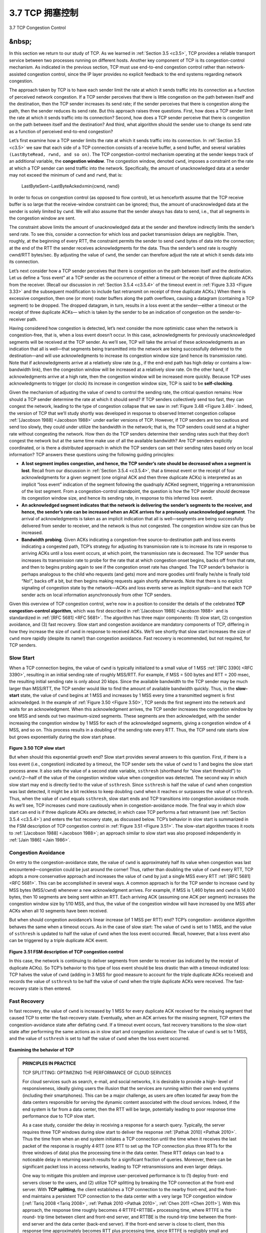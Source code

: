 .. _c3.7:

3.7 TCP 拥塞控制
==================================================

3.7 TCP Congestion Control

.. tab:: 中文

.. tab:: 英文

&nbsp;
------------


In this section we return to our study of TCP. As we learned in :ref:`Section 3.5 <c3.5>`, TCP provides a reliable transport service between two processes running on different hosts. Another key component of TCP is its congestion-control mechanism. As indicated in the previous section, TCP must use end-to-end congestion control rather than network-assisted congestion control, since the IP layer provides no explicit feedback to the end systems regarding network congestion.

The approach taken by TCP is to have each sender limit the rate at which it sends traffic into its connection as a function of perceived network congestion. If a TCP sender perceives that there is little congestion on the path between itself and the destination, then the TCP sender increases its send rate; if the sender perceives that there is congestion along the path, then the sender reduces its send rate. But this approach raises three questions. First, how does a TCP sender limit the rate at which it sends traffic into its connection? Second, how does a TCP sender perceive that there is congestion on the path between itself and the destination? And third, what algorithm should the sender use to change its send rate as a function of perceived end-to-end congestion?

Let’s first examine how a TCP sender limits the rate at which it sends traffic into its connection. In :ref:`Section 3.5 <c3.5>` we saw that each side of a TCP connection consists of a receive buffer, a send buffer, and several variables ``(LastByteRead, rwnd, and so on)``. The TCP congestion-control mechanism operating at the sender keeps track of an additional variable, the **congestion window**. The congestion window, denoted ``cwnd``, imposes a constraint on the rate at which a TCP sender can send traffic into the network. Specifically, the amount of unacknowledged data at a sender may not exceed the minimum of ``cwnd`` and ``rwnd``, that is:

    LastByteSent−LastByteAcked≤min{cwnd, rwnd}

In order to focus on congestion control (as opposed to flow control), let us henceforth assume that the TCP receive buffer is so large that the receive-window constraint can be ignored; thus, the amount of unacknowledged data at the sender is solely limited by ``cwnd``. We will also assume that the sender always has data to send, i.e., that all segments in the congestion window are sent.

The constraint above limits the amount of unacknowledged data at the sender and therefore indirectly limits the sender’s send rate. To see this, consider a connection for which loss and packet transmission delays are negligible. Then, roughly, at the beginning of every RTT, the constraint permits the sender to send ``cwnd`` bytes of data into the connection; at the end of the RTT the sender receives acknowledgments for the data. Thus the sender’s send rate is roughly cwnd/RTT bytes/sec. By adjusting the value of ``cwnd``, the sender can therefore adjust the rate at which it sends data into its connection.

Let’s next consider how a TCP sender perceives that there is congestion on the path between itself and the destination. Let us define a “loss event” at a TCP sender as the occurrence of either a timeout or the receipt of three duplicate ACKs from the receiver. (Recall our discussion in :ref:`Section 3.5.4 <c3.5.4>` of the timeout event in :ref:`Figure 3.33 <Figure 3.33>` and the subsequent modification to include fast retransmit on receipt of three duplicate ACKs.) When there is excessive congestion, then one (or more) router buffers along the path overflows, causing a datagram (containing a TCP segment) to be dropped. The dropped datagram, in turn, results in a loss event at the sender—either a timeout or the receipt of three duplicate ACKs— which is taken by the sender to be an indication of congestion on the sender-to-receiver path.

Having considered how congestion is detected, let’s next consider the more optimistic case when the network is congestion-free, that is, when a loss event doesn’t occur. In this case, acknowledgments for previously unacknowledged segments will be received at the TCP sender. As we’ll see, TCP will take the arrival of these acknowledgments as an indication that all is well—that segments being transmitted into the network are being successfully delivered to the destination—and will use acknowledgments to increase its congestion window size (and hence its transmission rate). Note that if acknowledgments arrive at a relatively slow rate (e.g., if the end-end path has high delay or contains a low-bandwidth link), then the congestion window will be increased at a relatively slow rate. On the other hand, if acknowledgments arrive at a high rate, then the congestion window will be increased more quickly. Because TCP uses acknowledgments to trigger (or clock) its increase in congestion window size, TCP is said to be **self-clocking**.

Given the mechanism of adjusting the value of cwnd to control the sending rate, the critical question remains: How should a TCP sender determine the rate at which it should send? If TCP senders collectively send too fast, they can congest the network, leading to the type of congestion collapse that we saw in :ref:`Figure 3.48 <Figure 3.48>`. Indeed, the version of TCP that we’ll study shortly was developed in response to observed Internet congestion collapse :ref:`[Jacobson 1988] <Jacobson 1988>` under earlier versions of TCP. However, if TCP senders are too cautious and send too slowly, they could under utilize the bandwidth in the network; that is, the TCP senders could send at a higher rate without congesting the network. How then do the TCP senders determine their sending rates such that they don’t congest the network but at the same time make use of all the available bandwidth? Are TCP senders explicitly coordinated, or is there a distributed approach in which the TCP senders can set their sending rates based only on local information? TCP answers these questions using the following guiding principles:

- **A lost segment implies congestion, and hence, the TCP sender’s rate should be decreased when a segment is lost**. Recall from our discussion in :ref:`Section 3.5.4 <c3.5.4>`, that a timeout event or the receipt of four acknowledgments for a given segment (one original ACK and then three duplicate ACKs) is interpreted as an implicit “loss event” indication of the segment following the quadruply ACKed segment, triggering a retransmission of the lost segment. From a congestion-control standpoint, the question is how the TCP sender should decrease its congestion window size, and hence its sending rate, in response to this inferred loss event.
- **An acknowledged segment indicates that the network is delivering the sender’s segments to the receiver, and hence, the sender’s rate can be increased when an ACK arrives for a previously unacknowledged segment**. The arrival of acknowledgments is taken as an implicit indication that all is well—segments are being successfully delivered from sender to receiver, and the network is thus not congested. The congestion window size can thus be increased.
- **Bandwidth probing**. Given ACKs indicating a congestion-free source-to-destination path and loss events indicating a congested path, TCP’s strategy for adjusting its transmission rate is to increase its rate in response to arriving ACKs until a loss event occurs, at which point, the transmission rate is decreased. The TCP sender thus increases its transmission rate to probe for the rate that at which congestion onset begins, backs off from that rate, and then to begins probing again to see if the congestion onset rate has changed. The TCP sender’s behavior is perhaps analogous to the child who requests (and gets) more and more goodies until finally he/she is finally told “No!”, backs off a bit, but then begins making requests again shortly afterwards. Note that there is no explicit signaling of congestion state by the network—ACKs and loss events serve as implicit signals—and that each TCP sender acts on local information asynchronously from other TCP senders.

Given this overview of TCP congestion control, we’re now in a position to consider the details of the celebrated **TCP congestion-control algorithm**, which was first described in :ref:`[Jacobson 1988] <Jacobson 1988>` and is standardized in :ref:`[RFC 5681] <RFC 5681>`. The algorithm has three major components: (1) slow start, (2) congestion avoidance, and (3) fast recovery. Slow start and congestion avoidance are mandatory components of TCP, differing in how they increase the size of ``cwnd`` in response to received ACKs. We’ll see shortly that slow start increases the size of ``cwnd`` more rapidly (despite its name!) than congestion avoidance. Fast recovery is recommended, but not required, for TCP senders.

Slow Start
~~~~~~~~~~~~~

When a TCP connection begins, the value of ``cwnd`` is typically initialized to a small value of 1 MSS :ref:`[RFC 3390] <RFC 3390>`, resulting in an initial sending rate of roughly MSS/RTT. For example, if MSS = 500 bytes and RTT = 200 msec, the resulting initial sending rate is only about 20 kbps. Since the available bandwidth to the TCP sender may be much larger than MSS/RTT, the TCP sender would like to find the amount of available bandwidth quickly. Thus, in the **slow-start** state, the value of ``cwnd`` begins at 1 MSS and increases by 1 MSS every time a transmitted segment is first acknowledged. In the example of :ref:`Figure 3.50 <Figure 3.50>`, TCP sends the first segment into the network and waits for an acknowledgment. When this acknowledgment arrives, the TCP sender increases the congestion window by one MSS and sends out two maximum-sized segments. These segments are then acknowledged, with the sender increasing the congestion window by 1 MSS for each of the acknowledged segments, giving a congestion window of 4 MSS, and so on. This process results in a doubling of the sending rate every RTT. Thus, the TCP send rate starts slow but grows exponentially during the slow start phase.

.. figure:: ../img/314-0.png

.. _Figure 3.50:

**Figure 3.50 TCP slow start**

But when should this exponential growth end? Slow start provides several answers to this question. First, if there is a loss event (i.e., congestion) indicated by a timeout, the TCP sender sets the value of ``cwnd`` to 1 and begins the slow start process anew. It also sets the value of a second state variable, ``ssthresh`` (shorthand for “slow start threshold”) to ``cwnd/2``—half of the value of the congestion window value when congestion was detected. The second way in which slow start may end is directly tied to the value of ``ssthresh``. Since ``ssthresh`` is half the value of ``cwnd`` when congestion was last detected, it might be a bit reckless to keep doubling ``cwnd`` when it reaches or surpasses the value of ``ssthresh``. Thus, when the value of ``cwnd`` equals ``ssthresh``, slow start ends and TCP transitions into congestion avoidance mode. As we’ll see, TCP increases ``cwnd`` more cautiously when in congestion-avoidance mode. The final way in which slow start can end is if three duplicate ACKs are detected, in which case TCP performs a fast retransmit (see :ref:`Section 3.5.4 <c3.5.4>`) and enters the fast recovery state, as discussed below. TCP’s behavior in slow start is summarized in the FSM description of TCP congestion control in :ref:`Figure 3.51 <Figure 3.51>`. The slow-start algorithm traces it roots to :ref:`[Jacobson 1988] <Jacobson 1988>`; an approach similar to slow start was also proposed independently in :ref:`[Jain 1986] <Jain 1986>`.

Congestion Avoidance
~~~~~~~~~~~~~~~~~~~~~~

On entry to the congestion-avoidance state, the value of ``cwnd`` is approximately half its value when congestion was last encountered—congestion could be just around the corner! Thus, rather than
doubling the value of ``cwnd`` every RTT, TCP adopts a more conservative approach and increases the value of ``cwnd`` by just a single MSS every RTT :ref:`[RFC 5681] <RFC 5681>`. This can be accomplished in several ways. A common approach is for the TCP sender to increase ``cwnd`` by MSS bytes (MSS/``cwnd``) whenever a
new acknowledgment arrives. For example, if MSS is 1,460 bytes and ``cwnd`` is 14,600 bytes, then 10 segments are being sent within an RTT. Each arriving ACK (assuming one ACK per segment) increases the congestion window size by 1/10 MSS, and thus, the value of the congestion window will have increased by one MSS after ACKs when all 10 segments have been received.

But when should congestion avoidance’s linear increase (of 1 MSS per RTT) end? TCP’s congestion- avoidance algorithm behaves the same when a timeout occurs. As in the case of slow start: The value of ``cwnd`` is set to 1 MSS, and the value of ``ssthresh`` is updated to half the value of ``cwnd`` when the loss event occurred. Recall, however, that a loss event also can be triggered by a triple duplicate ACK event.

.. figure:: ../img/316-0.png 
   :align: center

.. _Figure 3.51:

**Figure 3.51 FSM description of TCP congestion control**

In this case, the network is continuing to deliver segments from sender to receiver (as indicated by the receipt of duplicate ACKs). So TCP’s behavior to this type of loss event should be less drastic than with a timeout-indicated loss: TCP halves the value of ``cwnd`` (adding in 3 MSS for good measure to account for the triple duplicate ACKs received) and records the value of ``ssthresh`` to be half the value of ``cwnd`` when the triple duplicate ACKs were received. The fast-recovery state is then entered.

Fast Recovery
~~~~~~~~~~~~~~~~~

In fast recovery, the value of ``cwnd`` is increased by 1 MSS for every duplicate ACK received for the missing segment that caused TCP to enter the fast-recovery state. Eventually, when an ACK arrives for the missing segment, TCP enters the congestion-avoidance state after deflating ``cwnd``. If a timeout event occurs, fast recovery transitions to the slow-start state after performing the same actions as in slow start and congestion avoidance: The value of ``cwnd`` is set to 1 MSS, and the value of ``ssthresh`` is set to half the value of ``cwnd`` when the loss event occurred.

.. figure:: ../img/videonote.png
   :align: center 

**Examining the behavior of TCP**

.. admonition:: PRINCIPLES IN PRACTICE

    TCP SPLITTING: OPTIMIZING THE PERFORMANCE OF CLOUD SERVICES

    For cloud services such as search, e-mail, and social networks, it is desirable to provide a high- level of responsiveness, ideally giving users the illusion that the services are running within their own end systems (including their smartphones). This can be a major challenge, as users are often located far away from the data centers responsible for serving the dynamic content associated with the cloud services. Indeed, if the end system is far from a data center, then the RTT will be large, potentially leading to poor response time performance due to TCP slow start.

    As a case study, consider the delay in receiving a response for a search query. Typically, the server requires three TCP windows during slow start to deliver the response :ref:`[Pathak 2010] <Pathak 2010>`. Thus the time from when an end system initiates a TCP connection until the time when it receives the last packet of the response is roughly 4⋅RTT (one RTT to set up the TCP connection plus three RTTs for the three windows of data) plus the processing time in the data center. These RTT delays can lead to a noticeable delay in returning search results for a significant fraction of queries. Moreover, there can be significant packet loss in access networks, leading to TCP retransmissions and even larger delays.

    One way to mitigate this problem and improve user-perceived performance is to (1) deploy front- end servers closer to the users, and (2) utilize TCP splitting by breaking the TCP connection at the front-end server. With **TCP splitting**, the client establishes a TCP connection to the nearby front-end, and the front-end maintains a persistent TCP connection to the data center with a very large TCP congestion window [:ref:`Tariq 2008 <Tariq 2008>`, :ref:`Pathak 2010 <Pathak 2010>`, :ref:`Chen 2011 <Chen 2011>`]. With this approach, the response time roughly becomes 4⋅RTTFE+RTTBE+ processing time, where RTTFE is the round- trip time between client and front-end server, and RTTBE is the round-trip time between the front- end server and the data center (back-end server). If the front-end server is close to client, then this response time approximately becomes RTT plus processing time, since RTTFE is negligibly small and RTTBE is approximately RTT. In summary, TCP splitting can reduce the networking delay roughly from 4⋅RTT to RTT, significantly improving user-perceived performance, particularly for users who are far from the nearest data center. TCP splitting also helps reduce TCP retransmission delays caused by losses in access networks. Google and Akamai have made extensive use of their CDN servers in access networks (recall our discussion in :ref:`Section 2.6 <c2.6>`) to perform TCP splitting for the cloud services they support :ref:`[Chen 2011] <Chen 2011>`.

Fast recovery is a recommended, but not required, component of TCP :ref:`RFC 5681 <RFC 5681>`. It is interesting that an early version of TCP, known as **TCP Tahoe**, unconditionally cut its congestion window to 1 MSS and entered the slow-start phase after either a timeout-indicated or triple-duplicate-ACK-indicated loss event. The newer version of TCP, **TCP Reno**, incorporated fast recovery.

:ref:`Figure 3.52 <Figure 3.52>` illustrates the evolution of TCP’s congestion window for both Reno and Tahoe. In this figure, the threshold is initially equal to 8 MSS. For the first eight transmission rounds, Tahoe and Reno take identical actions. The congestion window climbs exponentially fast during slow start and hits the threshold at the fourth round of transmission. The congestion window then climbs linearly until a triple duplicate- ACK event occurs, just after transmission round 8. Note that the congestion window is 12⋅MSS when this loss event occurs. The value of ``ssthresh`` is then set to 0.5⋅ ``cwnd`` =6⋅MSS. Under TCP Reno, the congestion window is set to ``cwnd`` = 9⋅MSS and then grows linearly. Under TCP Tahoe, the congestion window is set to 1 MSS and grows exponentially until it reaches the value of ``ssthresh``, at which point it grows linearly.

:ref:`Figure 3.51 <Figure 3.51>` presents the complete FSM description of TCP’s congestion-control algorithms—slow start, congestion avoidance, and fast recovery. The figure also indicates where transmission of new segments
or retransmitted segments can occur. Although it is important to distinguish between TCP error control/retransmission and TCP congestion control, it’s also important to appreciate how these two aspects of TCP are inextricably linked.

TCP Congestion Control: Retrospective
~~~~~~~~~~~~~~~~~~~~~~~~~~~~~~~~~~~~~~~~~~~~~~~~

Having delved into the details of slow start, congestion avoidance, and fast recovery, it’s worthwhile to now step back and view the forest from the trees. Ignoring the initial slow-start period when a connection begins and assuming that losses are indicated by triple duplicate ACKs rather than timeouts, TCP’s congestion control consists of linear (additive) increase in ``cwnd`` of 1 MSS per RTT and then a halving (multiplicative decrease) of ``cwnd`` on a triple duplicate-ACK event. For this reason, TCP congestion control is often referred to as an **additive-increase, multiplicative-decrease (AIMD)** form of congestion control. AIMD congestion control gives rise to the “saw tooth” behavior shown in :ref:`Figure 3.53 <Figure 3.53>`, which also nicely illustrates our earlier intuition of TCP “probing” for bandwidth—TCP linearly increases its congestion window size (and hence its transmission rate) until a triple duplicate-ACK event occurs. It then decreases its congestion window size by a factor of two but then again begins increasing it linearly, probing to see if there is additional available bandwidth.

.. figure:: ../img/319-0.png
   :align: center

.. _Figure 3.52:

**Figure 3.52 Evolution of TCP’s congestion window (Tahoe and Reno)**

.. figure:: ../img/319-1.png
   :align: center

.. _Figure 3.53:

**Figure 3.53 Additive-increase, multiplicative-decrease congestion control**

As noted previously, many TCP implementations use the Reno algorithm :ref:`[Padhye 2001] <Padhye 2001>`. Many variations of the Reno algorithm have been proposed [:ref:`RFC 3782 <RFC 3782>`; :ref:`RFC 2018 <RFC 2018>`]. The TCP Vegas algorithm [:ref:`Brakmo 1995 <Brakmo 1995>`; :ref:`Ahn 1995 <Ahn 1995>`] attempts to avoid congestion while maintaining good throughput. The basic idea of Vegas is to (1) detect congestion in the routers between source and destination before packet loss occurs, and (2) lower the rate linearly when this imminent packet loss is detected. Imminent packet loss is predicted by observing the RTT. The longer the RTT of the packets, the greater the congestion in the routers. As of late 2015, the Ubuntu Linux implementation of TCP provided slowstart, congestion avoidance, fast recovery, fast retransmit, and SACK, by default; alternative congestion control algorithms, such as TCP Vegas and BIC :ref:`[Xu 2004] <Xu 2004>`, are also provided. For a survey of the many flavors of TCP, see :ref:`[Afanasyev 2010] <Afanasyev 2010>`.


TCP’s AIMD algorithm was developed based on a tremendous amount of engineering insight and experimentation with congestion control in operational networks. Ten years after TCP’s development, theoretical analyses showed that TCP’s congestion-control algorithm serves as a distributed asynchronous-optimization algorithm that results in several important aspects of user and network performance being simultaneously optimized :ref:`[Kelly 1998] <Kelly 1998>`. A rich theory of congestion control has since been developed :ref:`[Srikant 2004] <Srikant 2004>`.

Macroscopic Description of TCP Throughput
~~~~~~~~~~~~~~~~~~~~~~~~~~~~~~~~~~~~~~~~~~

Given the saw-toothed behavior of TCP, it’s natural to consider what the average throughput (that is, the average rate) of a long-lived TCP connection might be. In this analysis we’ll ignore the slow-start phases that occur after timeout events. (These phases are typically very short, since the sender grows out of the phase exponentially fast.) During a particular round-trip interval, the rate at which TCP sends data is a function of the congestion window and the current RTT. When the window size is w bytes and the current round-trip time is RTT seconds, then TCP’s transmission rate is roughly w/RTT. TCP then probes for additional bandwidth by increasing w by 1 MSS each RTT until a loss event occurs. Denote by W the value of w when a loss event occurs. Assuming that RTT and W are approximately constant over the duration of the connection, the TCP transmission rate ranges from W/(2 · RTT) to W/RTT. These assumptions lead to a highly simplified macroscopic model for the steady-state behavior of TCP. The network drops a packet from the connection when the rate increases to W/RTT; the rate is then cut in half and then increases by MSS/RTT every RTT until it again reaches W/RTT. This process repeats itself over and over again. Because TCP’s throughput (that is, rate) increases linearly between the two extreme values, we have

    average throughput of a connection=0.75⋅WRTT

Using this highly idealized model for the steady-state dynamics of TCP, we can also derive an interesting expression that relates a connection’s loss rate to its available bandwidth :ref:`[Mahdavi 1997] <Mahdavi 1997>`. This derivation is outlined in the homework problems. A more sophisticated model that has been found empirically to agree with measured data is :ref:`[Padhye 2000] <Padhye 2000>`.

TCP Over High-Bandwidth Paths
~~~~~~~~~~~~~~~~~~~~~~~~~~~~~~

It is important to realize that TCP congestion control has evolved over the years and indeed continues to evolve. For a summary of current TCP variants and discussion of TCP evolution, see [ :ref:`Floyd 2001 <Floyd 2001>`, :ref:`RFC 5681 <RFC 5681>`, :ref:`Afanasyev 2010 <Afanasyev 2010>`]. What was good for the Internet when the bulk of the TCP connections carried SMTP, FTP, and Telnet traffic is not necessarily good for today’s HTTP-dominated Internet or for a future Internet with services that are still undreamed of.

The need for continued evolution of TCP can be illustrated by considering the high-speed TCP connections that are needed for grid- and cloud-computing applications. For example, consider a TCP connection with 1,500-byte segments and a 100 ms RTT, and suppose we want to send data through this connection at 10 Gbps. Following :ref:`[RFC 3649] <RFC 3649>`, we note that using the TCP throughput formula above, in order to achieve a 10 Gbps throughput, the average congestion window size would need to be 83,333 segments. That’s a lot of segments, leading us to be rather concerned that one of these 83,333 in-flight segments might be lost. What would happen in the case of a loss? Or, put another way, what fraction of the transmitted segments could be lost that would allow the TCP congestion-control algorithm specified in :ref:`Figure 3.51 <Figure 3.51>` still to achieve the desired 10 Gbps rate? In the homework questions for this chapter, you are led through the derivation of a formula relating the throughput of a TCP connection as a function of the loss rate (L), the round-trip time (RTT), and the maximum segment size (MSS): 

    average throughput of a connection=1.22⋅MSSRTTL

Using this formula, we can see that in order to achieve a throughput of 10 Gbps, today’s TCP congestion-control algorithm can only tolerate a segment loss probability of :math:`2 · 10^{–10}` (or equivalently, one loss event for every 5,000,000,000 segments)—a very low rate. This observation has led a number of researchers to investigate new versions of TCP that are specifically designed for such high-speed environments; see [ :ref:`Jin 2004 <Jin 2004>`; :ref:`Kelly 2003 <Kelly 2003>`; :ref:`Ha 2008 <Ha 2008>`; :ref:`RFC 7323 <RFC 7323>`] for discussions of these efforts.

.. _c3.7.1:

3.7.1 公平性
------------------------------------------------------------------------------------
3.7.1 Fairness

.. tab:: 中文

.. tab:: 英文

Consider K TCP connections, each with a different end-to-end path, but all passing through a bottleneck link with transmission rate R bps. (By *bottleneck link*, we mean that for each connection, all the other links along the connection’s path are not congested and have abundant transmission capacity as compared with the transmission capacity of the bottleneck link.) Suppose each connection is transferring a large file and there is no UDP traffic passing through the bottleneck link. A congestion-control mechanism is said to be fair if the average transmission rate of each connection is approximately R/K; that is, each connection gets an equal share of the link bandwidth.

Is TCP’s AIMD algorithm fair, particularly given that different TCP connections may start at different times and thus may have different window sizes at a given point in time? :ref:`[Chiu 1989] <Chiu 1989>` provides an elegant and intuitive explanation of why TCP congestion control converges to provide an equal share of a bottleneck link’s bandwidth among competing TCP connections.

Let’s consider the simple case of two TCP connections sharing a single link with transmission rate R, as shown in :ref:`Figure 3.54 <Figure 3.54>`. Assume that the two connections have the same MSS and RTT (so that if they have the same congestion window size, then they have the same throughput), that they have a large amount of data to send, and that no other TCP connections or UDP datagrams traverse this shared link. Also, ignore the slow-start phase of TCP and assume the TCP connections are operating in CA mode (AIMD) at all times.

.. figure:: ../img/322-0.png
   :align: center

.. _Figure 3.54:

**Figure 3.54 Two TCP connections sharing a single bottleneck link**

:ref:`Figure 3.55 <Figure 3.55>` plots the throughput realized by the two TCP connections. If TCP is to share the link bandwidth equally between the two connections, then the realized throughput should fall along the 45-degree arrow (equal bandwidth share) emanating from the origin. Ideally, the sum of the two throughputs should equal R. (Certainly, each connection receiving an equal, but zero, share of the link capacity is not a desirable situation!) So the goal should be to have the achieved throughputs fall somewhere near the intersection of the equal bandwidth share line and the full bandwidth utilization line in :ref:`Figure 3.55 <Figure 3.55>`.

Suppose that the TCP window sizes are such that at a given point in time, connections 1 and 2 realize throughputs indicated by point A in :ref:`Figure 3.55 <Figure 3.55>`. Because the amount of link bandwidth jointly consumed by the two connections is less than R, no loss will occur, and both connections will increase their window by 1 MSS per RTT as a result of TCP’s congestion-avoidance algorithm. Thus, the joint throughput of the two connections proceeds along a 45-degree line (equal increase for both connections) starting from point A. Eventually, the link bandwidth jointly consumed by the two connections will be greater than R, and eventually packet loss will occur. Suppose that connections 1 and 2 experience packet loss when they realize throughputs indicated by point B. Connections 1 and 2 then decrease their windows by a factor of two. The resulting throughputs realized are thus at point C, halfway along a vector starting at B and ending at the origin. Because the joint bandwidth use is less than R at point C, the two connections again increase their throughputs along a 45-degree line starting from C. Eventually, loss will again occur, for example, at point D, and the two connections again decrease their window sizes by a factor of two, and so on. You should convince yourself that the bandwidth realized by the two connections eventually fluctuates along the equal bandwidth share line. You should also convince yourself that the two connections will converge to this behavior regardless of where they are in the two- dimensional space! Although a number of idealized assumptions lie behind this scenario, it still provides an intuitive feel for why TCP results in an equal sharing of bandwidth among connections.

.. figure:: ../img/323-0.png
   :align: center

.. _Figure 3.55:

**Figure 3.55 Throughput realized by TCP connections 1 and 2**

In our idealized scenario, we assumed that only TCP connections traverse the bottleneck link, that the connections have the same RTT value, and that only a single TCP connection is associated with a host- destination pair. In practice, these conditions are typically not met, and client-server applications can thus obtain very unequal portions of link bandwidth. In particular, it has been shown that when multiple connections share a common bottleneck, those sessions with a smaller RTT are able to grab the available bandwidth at that link more quickly as it becomes free (that is, open their congestion windows
faster) and thus will enjoy higher throughput than those connections with larger RTTs :ref:`[Lakshman 1997] <Lakshman 1997>`.

Fairness and UDP
~~~~~~~~~~~~~~~~~~~~~~~~

We have just seen how TCP congestion control regulates an application’s transmission rate via the congestion window mechanism. Many multimedia applications, such as Internet phone and video conferencing, often do not run over TCP for this very reason—they do not want their transmission rate throttled, even if the network is very congested. Instead, these applications prefer to run over UDP, which does not have built-in congestion control. When running over UDP, applications can pump their audio and video into the network at a constant rate and occasionally lose packets, rather than reduce their rates to “fair” levels at times of congestion and not lose any packets. From the perspective of TCP, the multimedia applications running over UDP are not being fair—they do not cooperate with the other connections nor adjust their transmission rates appropriately. Because TCP congestion control will decrease its transmission rate in the face of increasing congestion (loss), while UDP sources need not, it is possible for UDP sources to crowd out TCP traffic. An area of research today is thus the development of congestion-control mechanisms for the Internet that prevent UDP traffic from bringing the Internet’s throughput to a grinding halt [:ref:`Floyd 1999 <Floyd 1999>`; :ref:`Floyd 2000 <Floyd 2000>`; :ref:`Kohler 2006 <Kohler 2006>`; :ref:`RFC 4340 <RFC 4340>`].

Fairness and Parallel TCP Connections
~~~~~~~~~~~~~~~~~~~~~~~~~~~~~~~~~~~~~~~~~~

But even if we could force UDP traffic to behave fairly, the fairness problem would still not be completely solved. This is because there is nothing to stop a TCP-based application from using multiple parallel connections. For example, Web browsers often use multiple parallel TCP connections to transfer the multiple objects within a Web page. (The exact number of multiple connections is configurable in most browsers.) When an application uses multiple parallel connections, it gets a larger fraction of the
bandwidth in a congested link. As an example, consider a link of rate R supporting nine ongoing client- server applications, with each of the applications using one TCP connection. If a new application comes
along and also uses one TCP connection, then each application gets approximately the same transmission rate of R/10. But if this new application instead uses 11 parallel TCP connections, then the
new application gets an unfair allocation of more than R/2. Because Web traffic is so pervasive in the Internet, multiple parallel connections are not uncommon.

.. _c3.7.2:

3.7.2 显式拥塞通知 (ECN): 网络辅助拥塞控制
------------------------------------------------------------------------------------
3.7.2 Explicit Congestion Notification (ECN): Network-assisted Congestion Control

.. tab:: 中文

.. tab:: 英文

Since the initial standardization of slow start and congestion avoidance in the late 1980’s :ref:`RFC 1122 <RFC 1122>`, TCP has implemented the form of end-end congestion control that we studied in :ref:`Section 3.7.1 <c3.7.1>`: a TCP sender receives no explicit congestion indications from the network layer, and instead infers congestion through observed packet loss. More recently, extensions to both IP and TCP :ref:`[RFC 3168] <RFC 3168>` have been proposed, implemented, and deployed that allow the network to explicitly signal congestion to a TCP sender and receiver. This form of network-assisted congestion control is known as **Explicit Congestion Notification**. As shown in :ref:`Figure 3.56 <Figure 3.56>`, the TCP and IP protocols are involved.

At the network layer, two bits (with four possible values, overall) in the Type of Service field of the IP datagram header (which we’ll discuss in :ref:`Section 4.3 <c4.3>`) are used for ECN. One setting of the ECN bits is used by a router to indicate that it (the router) is experiencing congestion. This congestion indication is then carried in the marked IP datagram to the destination host, which then informs the sending host, as shown in :ref:`Figure 3.56 <Figure 3.56>`. RFC 3168 does not provide a definition of when a router is congested; that decision is a configuration choice made possible by the router vendor, and decided by the network operator. However, RFC 3168 does recommend that an ECN congestion indication be set only in the face of persistent congestion. A second setting of the ECN bits is used by the sending host to inform routers that the sender and receiver are ECN-capable, and thus capable of taking action in response to ECN-indicated network congestion.

.. figure:: ../img/325-0.png
   :align: center

.. _Figure 3.56:

**Figure 3.56 Explicit Congestion Notification: network-assisted congestion control**

As shown in :ref:`Figure 3.56 <Figure 3.56>`, when the TCP in the receiving host receives an ECN congestion indication via a received datagram, the TCP in the receiving host informs the TCP in the sending host of the congestion indication by setting the ECE (Explicit Congestion Notification Echo) bit (see :ref:`Figure 3.29 <Figure 3.29>`) in a receiver-to-sender TCP ACK segment. The TCP sender, in turn, reacts to an ACK with an ECE congestion indication by halving the congestion window, as it would react to a lost segment using fast retransmit, and sets the CWR (Congestion Window Reduced) bit in the header of the next transmitted TCP sender-to-receiver segment. 

Other transport-layer protocols besides TCP may also make use of network-layer-signaled ECN. The Datagram Congestion Control Protocol (DCCP) :ref:`[RFC 4340] <RFC 4340>` provides a low-overhead, congestion-controlled UDP-like unreliable service that utilizes ECN. DCTCP (Data Center TCP) :ref:`[Alizadeh 2010] <Alizadeh 2010>`, a version of TCP designed specifically for data center networks, also makes use of ECN.


